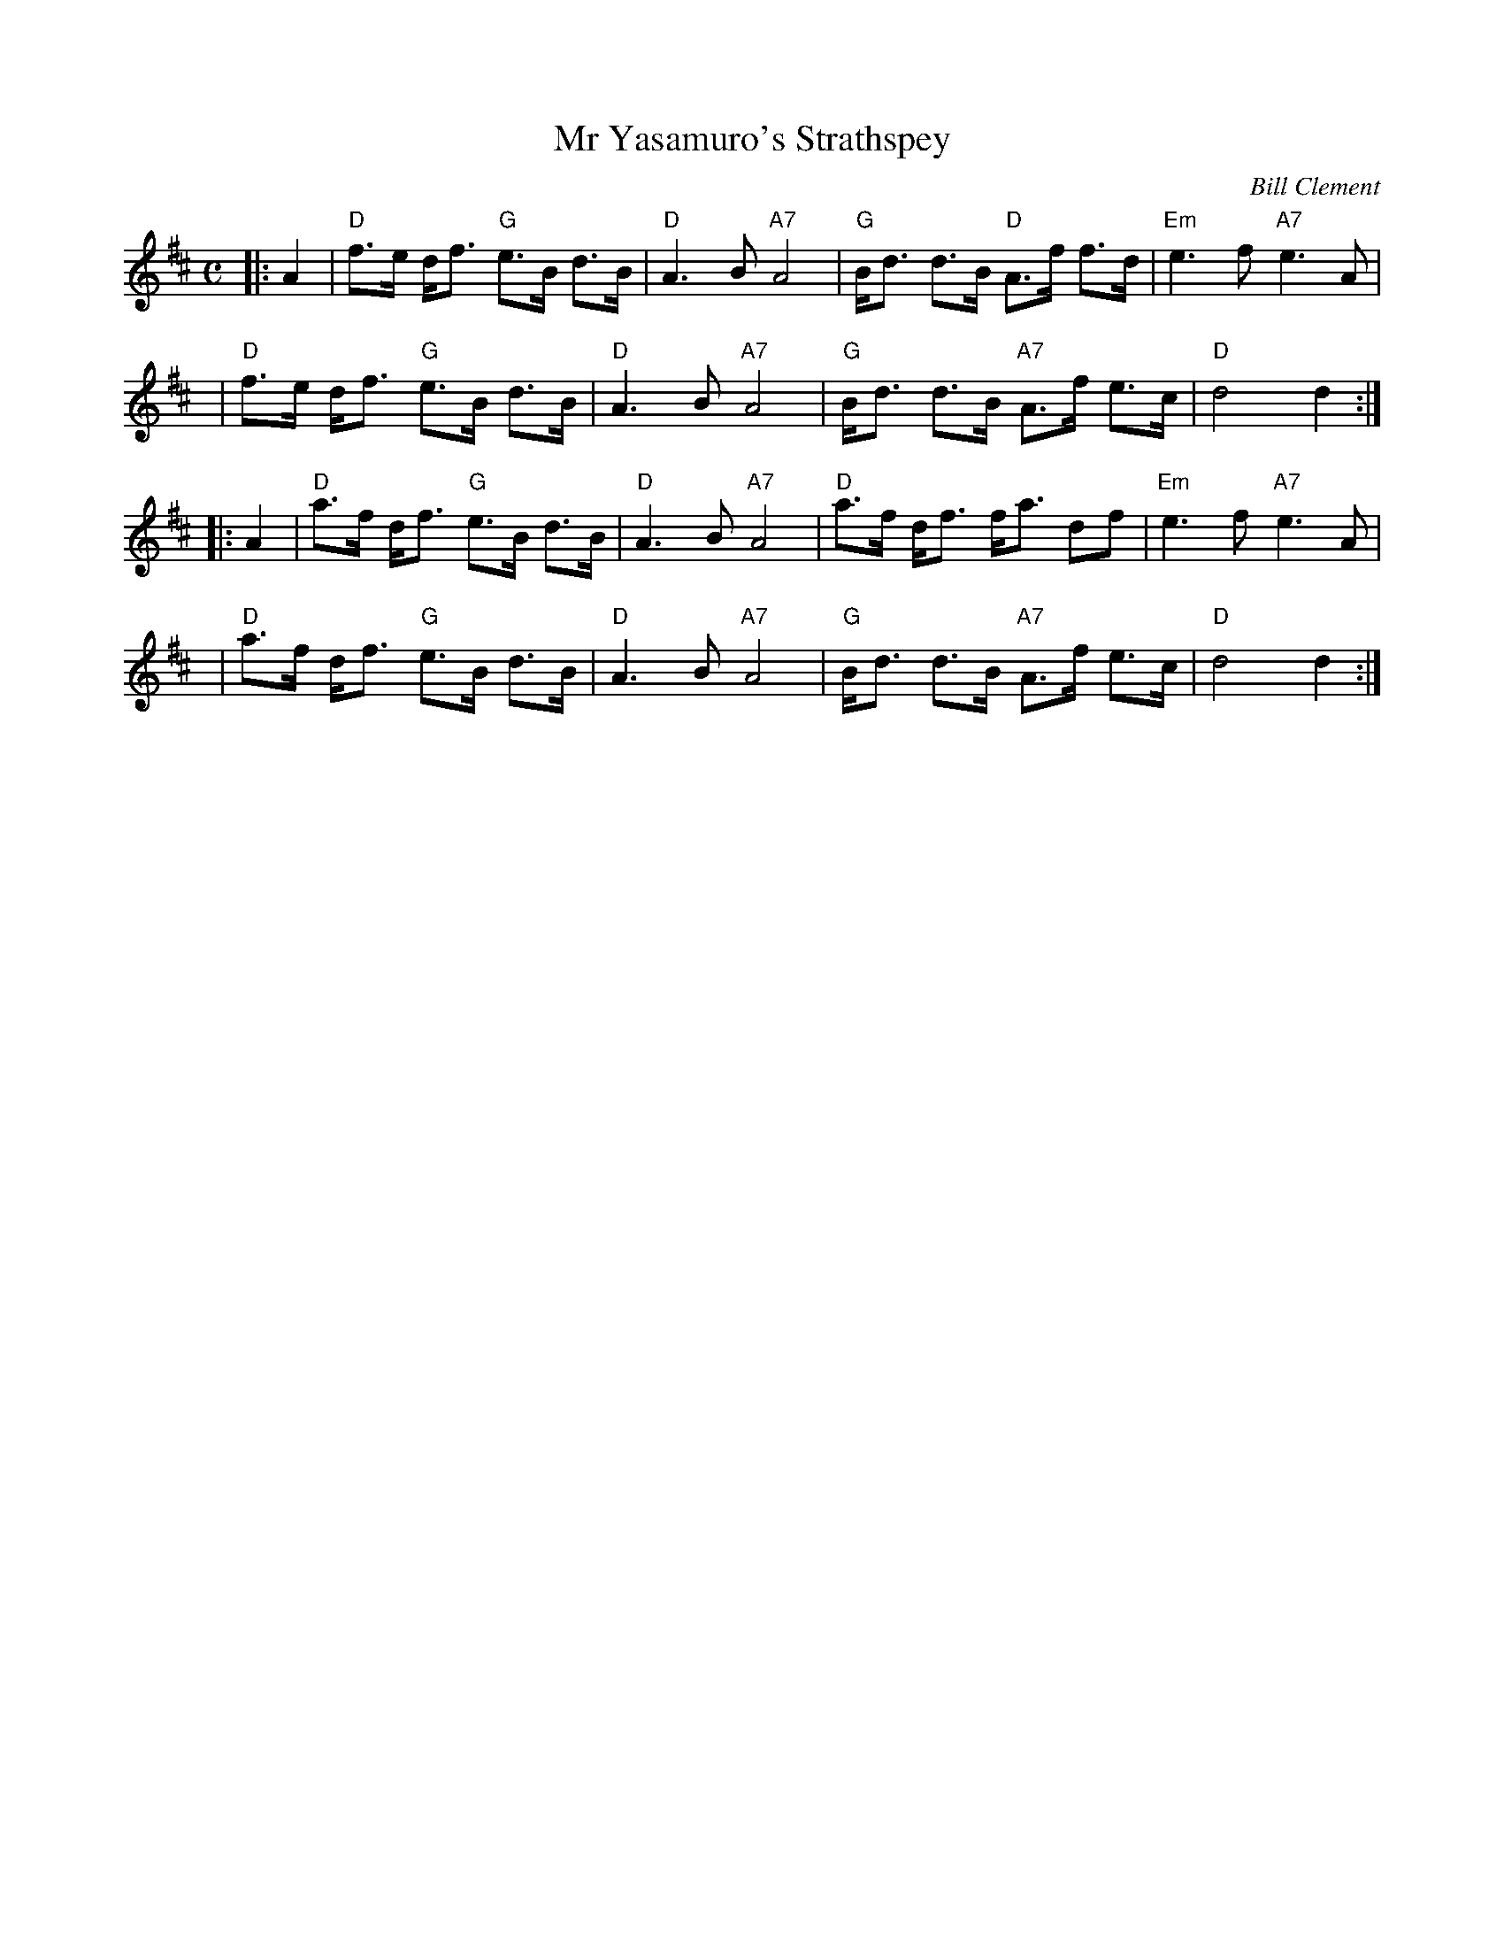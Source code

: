 X: 1
T: Mr Yasamuro's Strathspey
C: Bill Clement
R: strathspey
Z: 2010 John Chambers <jc:trillian.mit.edu>
S: image from Atsuko Clement
M: C
L: 1/8
K: D
|: A2 | "D"f>e d<f "G"e>B d>B | "D"A3B "A7"A4 | "G"B<d d>B  "D"A>f f>d | "Em"e3f "A7"e3A |
y4    | "D"f>e d<f "G"e>B d>B | "D"A3B "A7"A4 | "G"B<d d>B "A7"A>f e>c |  "D"d4      d2 :|
|: A2 | "D"a>f d<f "G"e>B d>B | "D"A3B "A7"A4 | "D"a>f d<f     f<a df  | "Em"e3f "A7"e3A |
y4    | "D"a>f d<f "G"e>B d>B | "D"A3B "A7"A4 | "G"B<d d>B "A7"A>f e>c |  "D"d4      d2 :|

